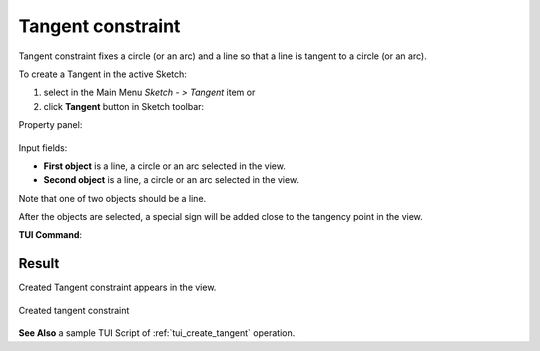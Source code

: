 .. |tangent.icon|    image:: images/Tangent.png

Tangent constraint
==================

Tangent constraint fixes a circle (or an arc) and a line so that a line is tangent to a circle (or an arc).

To create a Tangent in the active Sketch:

#. select in the Main Menu *Sketch - > Tangent* item  or
#. click |tangent.icon| **Tangent** button in Sketch toolbar:

Property panel:

.. figure:: images/Tangent_panel.png
   :align: center

Input fields:

- **First object** is a line, a circle or an arc selected in the view.
- **Second object** is a line, a circle or an arc selected in the view.

Note that one of two objects should be a line.

After the objects are selected, a special sign will be added close to the tangency point in the view.

**TUI Command**:

.. py:function:: Sketch_1.setTangent(Line, CircleOrArc)

    :param object: A line.
    :param object: A circle or an arc.
    :return: Result object.

Result
""""""

Created Tangent constraint appears in the view.

.. figure:: images/Tangent_res.png
   :align: center

   Created tangent constraint

**See Also** a sample TUI Script of :ref:`tui_create_tangent` operation.
